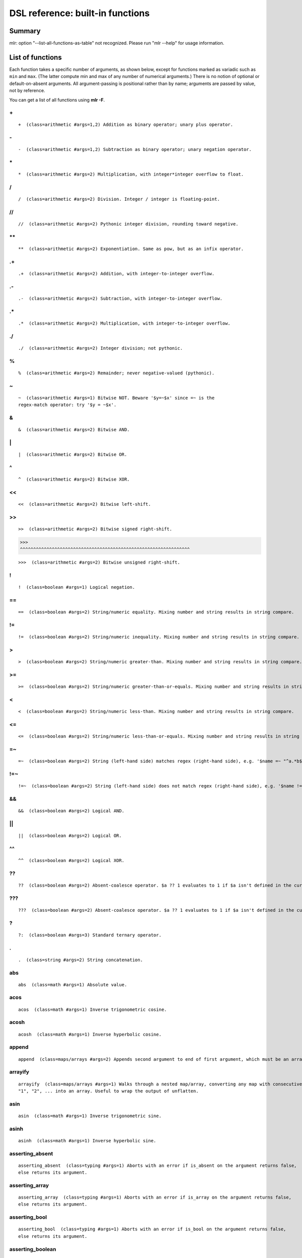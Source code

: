 ..
    PLEASE DO NOT EDIT DIRECTLY. EDIT THE .rst.in FILE PLEASE.

DSL reference: built-in functions
=====================================

Summary
----------------------------------------------------------------

mlr: option "--list-all-functions-as-table" not recognized.
Please run "mlr --help" for usage information.

List of functions
----------------------------------------------------------------

Each function takes a specific number of arguments, as shown below, except for functions marked as variadic such as ``min`` and ``max``. (The latter compute min and max of any number of numerical arguments.) There is no notion of optional or default-on-absent arguments. All argument-passing is positional rather than by name; arguments are passed by value, not by reference.

You can get a list of all functions using **mlr -F**.


.. _reference-dsl-plus:

\+
^^^^^^^^^^^^^^^^^^^^^^^^^^^^^^^^^^^^^^^^^^^^^^^^^^^^^^^^^^^^^^^^

::

    +  (class=arithmetic #args=1,2) Addition as binary operator; unary plus operator.



.. _reference-dsl-minus:

\-
^^^^^^^^^^^^^^^^^^^^^^^^^^^^^^^^^^^^^^^^^^^^^^^^^^^^^^^^^^^^^^^^

::

    -  (class=arithmetic #args=1,2) Subtraction as binary operator; unary negation operator.



.. _reference-dsl-times:

\*
^^^^^^^^^^^^^^^^^^^^^^^^^^^^^^^^^^^^^^^^^^^^^^^^^^^^^^^^^^^^^^^^

::

    *  (class=arithmetic #args=2) Multiplication, with integer*integer overflow to float.



.. _reference-dsl-/:

/
^^^^^^^^^^^^^^^^^^^^^^^^^^^^^^^^^^^^^^^^^^^^^^^^^^^^^^^^^^^^^^^^

::

    /  (class=arithmetic #args=2) Division. Integer / integer is floating-point.



.. _reference-dsl-//:

//
^^^^^^^^^^^^^^^^^^^^^^^^^^^^^^^^^^^^^^^^^^^^^^^^^^^^^^^^^^^^^^^^

::

    //  (class=arithmetic #args=2) Pythonic integer division, rounding toward negative.



.. _reference-dsl-exponentiation:

\**
^^^^^^^^^^^^^^^^^^^^^^^^^^^^^^^^^^^^^^^^^^^^^^^^^^^^^^^^^^^^^^^^

::

    **  (class=arithmetic #args=2) Exponentiation. Same as pow, but as an infix operator.



.. _reference-dsl-.+:

.+
^^^^^^^^^^^^^^^^^^^^^^^^^^^^^^^^^^^^^^^^^^^^^^^^^^^^^^^^^^^^^^^^

::

    .+  (class=arithmetic #args=2) Addition, with integer-to-integer overflow.



.. _reference-dsl-.-:

.-
^^^^^^^^^^^^^^^^^^^^^^^^^^^^^^^^^^^^^^^^^^^^^^^^^^^^^^^^^^^^^^^^

::

    .-  (class=arithmetic #args=2) Subtraction, with integer-to-integer overflow.



.. _reference-dsl-.*:

.*
^^^^^^^^^^^^^^^^^^^^^^^^^^^^^^^^^^^^^^^^^^^^^^^^^^^^^^^^^^^^^^^^

::

    .*  (class=arithmetic #args=2) Multiplication, with integer-to-integer overflow.



.. _reference-dsl-./:

./
^^^^^^^^^^^^^^^^^^^^^^^^^^^^^^^^^^^^^^^^^^^^^^^^^^^^^^^^^^^^^^^^

::

    ./  (class=arithmetic #args=2) Integer division; not pythonic.



.. _reference-dsl-%:

%
^^^^^^^^^^^^^^^^^^^^^^^^^^^^^^^^^^^^^^^^^^^^^^^^^^^^^^^^^^^^^^^^

::

    %  (class=arithmetic #args=2) Remainder; never negative-valued (pythonic).



.. _reference-dsl-~:

~
^^^^^^^^^^^^^^^^^^^^^^^^^^^^^^^^^^^^^^^^^^^^^^^^^^^^^^^^^^^^^^^^

::

    ~  (class=arithmetic #args=1) Bitwise NOT. Beware '$y=~$x' since =~ is the
    regex-match operator: try '$y = ~$x'.



.. _reference-dsl-&:

&
^^^^^^^^^^^^^^^^^^^^^^^^^^^^^^^^^^^^^^^^^^^^^^^^^^^^^^^^^^^^^^^^

::

    &  (class=arithmetic #args=2) Bitwise AND.



.. _reference-dsl-bitwise-or:

\|
^^^^^^^^^^^^^^^^^^^^^^^^^^^^^^^^^^^^^^^^^^^^^^^^^^^^^^^^^^^^^^^^

::

    |  (class=arithmetic #args=2) Bitwise OR.



.. _reference-dsl-^:

^
^^^^^^^^^^^^^^^^^^^^^^^^^^^^^^^^^^^^^^^^^^^^^^^^^^^^^^^^^^^^^^^^

::

    ^  (class=arithmetic #args=2) Bitwise XOR.



.. _reference-dsl-<<:

<<
^^^^^^^^^^^^^^^^^^^^^^^^^^^^^^^^^^^^^^^^^^^^^^^^^^^^^^^^^^^^^^^^

::

    <<  (class=arithmetic #args=2) Bitwise left-shift.



.. _reference-dsl->>:

>>
^^^^^^^^^^^^^^^^^^^^^^^^^^^^^^^^^^^^^^^^^^^^^^^^^^^^^^^^^^^^^^^^

::

    >>  (class=arithmetic #args=2) Bitwise signed right-shift.



.. _reference-dsl->>>:

>>>
^^^^^^^^^^^^^^^^^^^^^^^^^^^^^^^^^^^^^^^^^^^^^^^^^^^^^^^^^^^^^^^^

::

    >>>  (class=arithmetic #args=2) Bitwise unsigned right-shift.



.. _reference-dsl-!:

!
^^^^^^^^^^^^^^^^^^^^^^^^^^^^^^^^^^^^^^^^^^^^^^^^^^^^^^^^^^^^^^^^

::

    !  (class=boolean #args=1) Logical negation.



.. _reference-dsl-==:

==
^^^^^^^^^^^^^^^^^^^^^^^^^^^^^^^^^^^^^^^^^^^^^^^^^^^^^^^^^^^^^^^^

::

    ==  (class=boolean #args=2) String/numeric equality. Mixing number and string results in string compare.



.. _reference-dsl-!=:

!=
^^^^^^^^^^^^^^^^^^^^^^^^^^^^^^^^^^^^^^^^^^^^^^^^^^^^^^^^^^^^^^^^

::

    !=  (class=boolean #args=2) String/numeric inequality. Mixing number and string results in string compare.



.. _reference-dsl->:

>
^^^^^^^^^^^^^^^^^^^^^^^^^^^^^^^^^^^^^^^^^^^^^^^^^^^^^^^^^^^^^^^^

::

    >  (class=boolean #args=2) String/numeric greater-than. Mixing number and string results in string compare.



.. _reference-dsl->=:

>=
^^^^^^^^^^^^^^^^^^^^^^^^^^^^^^^^^^^^^^^^^^^^^^^^^^^^^^^^^^^^^^^^

::

    >=  (class=boolean #args=2) String/numeric greater-than-or-equals. Mixing number and string results in string compare.



.. _reference-dsl-<:

<
^^^^^^^^^^^^^^^^^^^^^^^^^^^^^^^^^^^^^^^^^^^^^^^^^^^^^^^^^^^^^^^^

::

    <  (class=boolean #args=2) String/numeric less-than. Mixing number and string results in string compare.



.. _reference-dsl-<=:

<=
^^^^^^^^^^^^^^^^^^^^^^^^^^^^^^^^^^^^^^^^^^^^^^^^^^^^^^^^^^^^^^^^

::

    <=  (class=boolean #args=2) String/numeric less-than-or-equals. Mixing number and string results in string compare.



.. _reference-dsl-=~:

=~
^^^^^^^^^^^^^^^^^^^^^^^^^^^^^^^^^^^^^^^^^^^^^^^^^^^^^^^^^^^^^^^^

::

    =~  (class=boolean #args=2) String (left-hand side) matches regex (right-hand side), e.g. '$name =~ "^a.*b$"'.



.. _reference-dsl-!=~:

!=~
^^^^^^^^^^^^^^^^^^^^^^^^^^^^^^^^^^^^^^^^^^^^^^^^^^^^^^^^^^^^^^^^

::

    !=~  (class=boolean #args=2) String (left-hand side) does not match regex (right-hand side), e.g. '$name !=~ "^a.*b$"'.



.. _reference-dsl-&&:

&&
^^^^^^^^^^^^^^^^^^^^^^^^^^^^^^^^^^^^^^^^^^^^^^^^^^^^^^^^^^^^^^^^

::

    &&  (class=boolean #args=2) Logical AND.



.. _reference-dsl-||:

||
^^^^^^^^^^^^^^^^^^^^^^^^^^^^^^^^^^^^^^^^^^^^^^^^^^^^^^^^^^^^^^^^

::

    ||  (class=boolean #args=2) Logical OR.



.. _reference-dsl-^^:

^^
^^^^^^^^^^^^^^^^^^^^^^^^^^^^^^^^^^^^^^^^^^^^^^^^^^^^^^^^^^^^^^^^

::

    ^^  (class=boolean #args=2) Logical XOR.



.. _reference-dsl-??:

??
^^^^^^^^^^^^^^^^^^^^^^^^^^^^^^^^^^^^^^^^^^^^^^^^^^^^^^^^^^^^^^^^

::

    ??  (class=boolean #args=2) Absent-coalesce operator. $a ?? 1 evaluates to 1 if $a isn't defined in the current record.



.. _reference-dsl-???:

???
^^^^^^^^^^^^^^^^^^^^^^^^^^^^^^^^^^^^^^^^^^^^^^^^^^^^^^^^^^^^^^^^

::

    ???  (class=boolean #args=2) Absent-coalesce operator. $a ?? 1 evaluates to 1 if $a isn't defined in the current record, or has empty value.



.. _reference-dsl-question-mark-colon:

\?
^^^^^^^^^^^^^^^^^^^^^^^^^^^^^^^^^^^^^^^^^^^^^^^^^^^^^^^^^^^^^^^^

::

    ?:  (class=boolean #args=3) Standard ternary operator.



.. _reference-dsl-.:

.
^^^^^^^^^^^^^^^^^^^^^^^^^^^^^^^^^^^^^^^^^^^^^^^^^^^^^^^^^^^^^^^^

::

    .  (class=string #args=2) String concatenation.



.. _reference-dsl-abs:

abs
^^^^^^^^^^^^^^^^^^^^^^^^^^^^^^^^^^^^^^^^^^^^^^^^^^^^^^^^^^^^^^^^

::

    abs  (class=math #args=1) Absolute value.



.. _reference-dsl-acos:

acos
^^^^^^^^^^^^^^^^^^^^^^^^^^^^^^^^^^^^^^^^^^^^^^^^^^^^^^^^^^^^^^^^

::

    acos  (class=math #args=1) Inverse trigonometric cosine.



.. _reference-dsl-acosh:

acosh
^^^^^^^^^^^^^^^^^^^^^^^^^^^^^^^^^^^^^^^^^^^^^^^^^^^^^^^^^^^^^^^^

::

    acosh  (class=math #args=1) Inverse hyperbolic cosine.



.. _reference-dsl-append:

append
^^^^^^^^^^^^^^^^^^^^^^^^^^^^^^^^^^^^^^^^^^^^^^^^^^^^^^^^^^^^^^^^

::

    append  (class=maps/arrays #args=2) Appends second argument to end of first argument, which must be an array.



.. _reference-dsl-arrayify:

arrayify
^^^^^^^^^^^^^^^^^^^^^^^^^^^^^^^^^^^^^^^^^^^^^^^^^^^^^^^^^^^^^^^^

::

    arrayify  (class=maps/arrays #args=1) Walks through a nested map/array, converting any map with consecutive keys
    "1", "2", ... into an array. Useful to wrap the output of unflatten.



.. _reference-dsl-asin:

asin
^^^^^^^^^^^^^^^^^^^^^^^^^^^^^^^^^^^^^^^^^^^^^^^^^^^^^^^^^^^^^^^^

::

    asin  (class=math #args=1) Inverse trigonometric sine.



.. _reference-dsl-asinh:

asinh
^^^^^^^^^^^^^^^^^^^^^^^^^^^^^^^^^^^^^^^^^^^^^^^^^^^^^^^^^^^^^^^^

::

    asinh  (class=math #args=1) Inverse hyperbolic sine.



.. _reference-dsl-asserting_absent:

asserting_absent
^^^^^^^^^^^^^^^^^^^^^^^^^^^^^^^^^^^^^^^^^^^^^^^^^^^^^^^^^^^^^^^^

::

    asserting_absent  (class=typing #args=1) Aborts with an error if is_absent on the argument returns false,
    else returns its argument.



.. _reference-dsl-asserting_array:

asserting_array
^^^^^^^^^^^^^^^^^^^^^^^^^^^^^^^^^^^^^^^^^^^^^^^^^^^^^^^^^^^^^^^^

::

    asserting_array  (class=typing #args=1) Aborts with an error if is_array on the argument returns false,
    else returns its argument.



.. _reference-dsl-asserting_bool:

asserting_bool
^^^^^^^^^^^^^^^^^^^^^^^^^^^^^^^^^^^^^^^^^^^^^^^^^^^^^^^^^^^^^^^^

::

    asserting_bool  (class=typing #args=1) Aborts with an error if is_bool on the argument returns false,
    else returns its argument.



.. _reference-dsl-asserting_boolean:

asserting_boolean
^^^^^^^^^^^^^^^^^^^^^^^^^^^^^^^^^^^^^^^^^^^^^^^^^^^^^^^^^^^^^^^^

::

    asserting_boolean  (class=typing #args=1) Aborts with an error if is_boolean on the argument returns false,
    else returns its argument.



.. _reference-dsl-asserting_empty:

asserting_empty
^^^^^^^^^^^^^^^^^^^^^^^^^^^^^^^^^^^^^^^^^^^^^^^^^^^^^^^^^^^^^^^^

::

    asserting_empty  (class=typing #args=1) Aborts with an error if is_empty on the argument returns false,
    else returns its argument.



.. _reference-dsl-asserting_empty_map:

asserting_empty_map
^^^^^^^^^^^^^^^^^^^^^^^^^^^^^^^^^^^^^^^^^^^^^^^^^^^^^^^^^^^^^^^^

::

    asserting_empty_map  (class=typing #args=1) Aborts with an error if is_empty_map on the argument returns false,
    else returns its argument.



.. _reference-dsl-asserting_error:

asserting_error
^^^^^^^^^^^^^^^^^^^^^^^^^^^^^^^^^^^^^^^^^^^^^^^^^^^^^^^^^^^^^^^^

::

    asserting_error  (class=typing #args=1) Aborts with an error if is_error on the argument returns false,
    else returns its argument.



.. _reference-dsl-asserting_float:

asserting_float
^^^^^^^^^^^^^^^^^^^^^^^^^^^^^^^^^^^^^^^^^^^^^^^^^^^^^^^^^^^^^^^^

::

    asserting_float  (class=typing #args=1) Aborts with an error if is_float on the argument returns false,
    else returns its argument.



.. _reference-dsl-asserting_int:

asserting_int
^^^^^^^^^^^^^^^^^^^^^^^^^^^^^^^^^^^^^^^^^^^^^^^^^^^^^^^^^^^^^^^^

::

    asserting_int  (class=typing #args=1) Aborts with an error if is_int on the argument returns false,
    else returns its argument.



.. _reference-dsl-asserting_map:

asserting_map
^^^^^^^^^^^^^^^^^^^^^^^^^^^^^^^^^^^^^^^^^^^^^^^^^^^^^^^^^^^^^^^^

::

    asserting_map  (class=typing #args=1) Aborts with an error if is_map on the argument returns false,
    else returns its argument.



.. _reference-dsl-asserting_nonempty_map:

asserting_nonempty_map
^^^^^^^^^^^^^^^^^^^^^^^^^^^^^^^^^^^^^^^^^^^^^^^^^^^^^^^^^^^^^^^^

::

    asserting_nonempty_map  (class=typing #args=1) Aborts with an error if is_nonempty_map on the argument returns false,
    else returns its argument.



.. _reference-dsl-asserting_not_array:

asserting_not_array
^^^^^^^^^^^^^^^^^^^^^^^^^^^^^^^^^^^^^^^^^^^^^^^^^^^^^^^^^^^^^^^^

::

    asserting_not_array  (class=typing #args=1) Aborts with an error if is_not_array on the argument returns false,
    else returns its argument.



.. _reference-dsl-asserting_not_empty:

asserting_not_empty
^^^^^^^^^^^^^^^^^^^^^^^^^^^^^^^^^^^^^^^^^^^^^^^^^^^^^^^^^^^^^^^^

::

    asserting_not_empty  (class=typing #args=1) Aborts with an error if is_not_empty on the argument returns false,
    else returns its argument.



.. _reference-dsl-asserting_not_map:

asserting_not_map
^^^^^^^^^^^^^^^^^^^^^^^^^^^^^^^^^^^^^^^^^^^^^^^^^^^^^^^^^^^^^^^^

::

    asserting_not_map  (class=typing #args=1) Aborts with an error if is_not_map on the argument returns false,
    else returns its argument.



.. _reference-dsl-asserting_not_null:

asserting_not_null
^^^^^^^^^^^^^^^^^^^^^^^^^^^^^^^^^^^^^^^^^^^^^^^^^^^^^^^^^^^^^^^^

::

    asserting_not_null  (class=typing #args=1) Aborts with an error if is_not_null on the argument returns false,
    else returns its argument.



.. _reference-dsl-asserting_null:

asserting_null
^^^^^^^^^^^^^^^^^^^^^^^^^^^^^^^^^^^^^^^^^^^^^^^^^^^^^^^^^^^^^^^^

::

    asserting_null  (class=typing #args=1) Aborts with an error if is_null on the argument returns false,
    else returns its argument.



.. _reference-dsl-asserting_numeric:

asserting_numeric
^^^^^^^^^^^^^^^^^^^^^^^^^^^^^^^^^^^^^^^^^^^^^^^^^^^^^^^^^^^^^^^^

::

    asserting_numeric  (class=typing #args=1) Aborts with an error if is_numeric on the argument returns false,
    else returns its argument.



.. _reference-dsl-asserting_present:

asserting_present
^^^^^^^^^^^^^^^^^^^^^^^^^^^^^^^^^^^^^^^^^^^^^^^^^^^^^^^^^^^^^^^^

::

    asserting_present  (class=typing #args=1) Aborts with an error if is_present on the argument returns false,
    else returns its argument.



.. _reference-dsl-asserting_string:

asserting_string
^^^^^^^^^^^^^^^^^^^^^^^^^^^^^^^^^^^^^^^^^^^^^^^^^^^^^^^^^^^^^^^^

::

    asserting_string  (class=typing #args=1) Aborts with an error if is_string on the argument returns false,
    else returns its argument.



.. _reference-dsl-atan:

atan
^^^^^^^^^^^^^^^^^^^^^^^^^^^^^^^^^^^^^^^^^^^^^^^^^^^^^^^^^^^^^^^^

::

    atan  (class=math #args=1) One-argument arctangent.



.. _reference-dsl-atan2:

atan2
^^^^^^^^^^^^^^^^^^^^^^^^^^^^^^^^^^^^^^^^^^^^^^^^^^^^^^^^^^^^^^^^

::

    atan2  (class=math #args=2) Two-argument arctangent.



.. _reference-dsl-atanh:

atanh
^^^^^^^^^^^^^^^^^^^^^^^^^^^^^^^^^^^^^^^^^^^^^^^^^^^^^^^^^^^^^^^^

::

    atanh  (class=math #args=1) Inverse hyperbolic tangent.



.. _reference-dsl-bitcount:

bitcount
^^^^^^^^^^^^^^^^^^^^^^^^^^^^^^^^^^^^^^^^^^^^^^^^^^^^^^^^^^^^^^^^

::

    bitcount  (class=arithmetic #args=1) Count of 1-bits.



.. _reference-dsl-boolean:

boolean
^^^^^^^^^^^^^^^^^^^^^^^^^^^^^^^^^^^^^^^^^^^^^^^^^^^^^^^^^^^^^^^^

::

    boolean  (class=conversion #args=1) Convert int/float/bool/string to boolean.



.. _reference-dsl-capitalize:

capitalize
^^^^^^^^^^^^^^^^^^^^^^^^^^^^^^^^^^^^^^^^^^^^^^^^^^^^^^^^^^^^^^^^

::

    capitalize  (class=string #args=1) Convert string's first character to uppercase.



.. _reference-dsl-cbrt:

cbrt
^^^^^^^^^^^^^^^^^^^^^^^^^^^^^^^^^^^^^^^^^^^^^^^^^^^^^^^^^^^^^^^^

::

    cbrt  (class=math #args=1) Cube root.



.. _reference-dsl-ceil:

ceil
^^^^^^^^^^^^^^^^^^^^^^^^^^^^^^^^^^^^^^^^^^^^^^^^^^^^^^^^^^^^^^^^

::

    ceil  (class=math #args=1) Ceiling: nearest integer at or above.



.. _reference-dsl-clean_whitespace:

clean_whitespace
^^^^^^^^^^^^^^^^^^^^^^^^^^^^^^^^^^^^^^^^^^^^^^^^^^^^^^^^^^^^^^^^

::

    clean_whitespace  (class=string #args=1) Same as collapse_whitespace and strip.



.. _reference-dsl-collapse_whitespace:

collapse_whitespace
^^^^^^^^^^^^^^^^^^^^^^^^^^^^^^^^^^^^^^^^^^^^^^^^^^^^^^^^^^^^^^^^

::

    collapse_whitespace  (class=string #args=1) Strip repeated whitespace from string.



.. _reference-dsl-cos:

cos
^^^^^^^^^^^^^^^^^^^^^^^^^^^^^^^^^^^^^^^^^^^^^^^^^^^^^^^^^^^^^^^^

::

    cos  (class=math #args=1) Trigonometric cosine.



.. _reference-dsl-cosh:

cosh
^^^^^^^^^^^^^^^^^^^^^^^^^^^^^^^^^^^^^^^^^^^^^^^^^^^^^^^^^^^^^^^^

::

    cosh  (class=math #args=1) Hyperbolic cosine.



.. _reference-dsl-depth:

depth
^^^^^^^^^^^^^^^^^^^^^^^^^^^^^^^^^^^^^^^^^^^^^^^^^^^^^^^^^^^^^^^^

::

    depth  (class=maps/arrays #args=1) Prints maximum depth of map/array. Scalars have depth 0.



.. _reference-dsl-dhms2fsec:

dhms2fsec
^^^^^^^^^^^^^^^^^^^^^^^^^^^^^^^^^^^^^^^^^^^^^^^^^^^^^^^^^^^^^^^^

::

    dhms2fsec  (class=time #args=1) Recovers floating-point seconds as in dhms2fsec("5d18h53m20.250000s") = 500000.250000
    



.. _reference-dsl-dhms2sec:

dhms2sec
^^^^^^^^^^^^^^^^^^^^^^^^^^^^^^^^^^^^^^^^^^^^^^^^^^^^^^^^^^^^^^^^

::

    dhms2sec  (class=time #args=1) Recovers integer seconds as in dhms2sec("5d18h53m20s") = 500000
    



.. _reference-dsl-erf:

erf
^^^^^^^^^^^^^^^^^^^^^^^^^^^^^^^^^^^^^^^^^^^^^^^^^^^^^^^^^^^^^^^^

::

    erf  (class=math #args=1) Error function.



.. _reference-dsl-erfc:

erfc
^^^^^^^^^^^^^^^^^^^^^^^^^^^^^^^^^^^^^^^^^^^^^^^^^^^^^^^^^^^^^^^^

::

    erfc  (class=math #args=1) Complementary error function.



.. _reference-dsl-exp:

exp
^^^^^^^^^^^^^^^^^^^^^^^^^^^^^^^^^^^^^^^^^^^^^^^^^^^^^^^^^^^^^^^^

::

    exp  (class=math #args=1) Exponential function e**x.



.. _reference-dsl-expm1:

expm1
^^^^^^^^^^^^^^^^^^^^^^^^^^^^^^^^^^^^^^^^^^^^^^^^^^^^^^^^^^^^^^^^

::

    expm1  (class=math #args=1) e**x - 1.



.. _reference-dsl-flatten:

flatten
^^^^^^^^^^^^^^^^^^^^^^^^^^^^^^^^^^^^^^^^^^^^^^^^^^^^^^^^^^^^^^^^

::

    flatten  (class=maps/arrays #args=3) Flattens multi-level maps to single-level ones. Examples:
    flatten("a", ".", {"b": { "c": 4 }}) is {"a.b.c" : 4}.
    flatten("", ".", {"a": { "b": 3 }}) is {"a.b" : 3}.
    Two-argument version: flatten($*, ".") is the same as flatten("", ".", $*).
    Useful for nested JSON-like structures for non-JSON file formats like CSV.



.. _reference-dsl-float:

float
^^^^^^^^^^^^^^^^^^^^^^^^^^^^^^^^^^^^^^^^^^^^^^^^^^^^^^^^^^^^^^^^

::

    float  (class=conversion #args=1) Convert int/float/bool/string to float.



.. _reference-dsl-floor:

floor
^^^^^^^^^^^^^^^^^^^^^^^^^^^^^^^^^^^^^^^^^^^^^^^^^^^^^^^^^^^^^^^^

::

    floor  (class=math #args=1) Floor: nearest integer at or below.



.. _reference-dsl-fmtnum:

fmtnum
^^^^^^^^^^^^^^^^^^^^^^^^^^^^^^^^^^^^^^^^^^^^^^^^^^^^^^^^^^^^^^^^

::

    fmtnum  (class=conversion #args=2) Convert int/float/bool to string using
    printf-style format string, e.g. '$s = fmtnum($n, "%06lld")'.



.. _reference-dsl-fsec2dhms:

fsec2dhms
^^^^^^^^^^^^^^^^^^^^^^^^^^^^^^^^^^^^^^^^^^^^^^^^^^^^^^^^^^^^^^^^

::

    fsec2dhms  (class=time #args=1) Formats floating-point seconds as in fsec2dhms(500000.25) = "5d18h53m20.250000s"
    



.. _reference-dsl-fsec2hms:

fsec2hms
^^^^^^^^^^^^^^^^^^^^^^^^^^^^^^^^^^^^^^^^^^^^^^^^^^^^^^^^^^^^^^^^

::

    fsec2hms  (class=time #args=1) Formats floating-point seconds as in fsec2hms(5000.25) = "01:23:20.250000"
    



.. _reference-dsl-get_keys:

get_keys
^^^^^^^^^^^^^^^^^^^^^^^^^^^^^^^^^^^^^^^^^^^^^^^^^^^^^^^^^^^^^^^^

::

    get_keys  (class=maps/arrays #args=1) Returns array of keys of map or array



.. _reference-dsl-get_values:

get_values
^^^^^^^^^^^^^^^^^^^^^^^^^^^^^^^^^^^^^^^^^^^^^^^^^^^^^^^^^^^^^^^^

::

    get_values  (class=maps/arrays #args=1) Returns array of keys of map or array -- in the latter case, returns a copy of the array



.. _reference-dsl-gmt2sec:

gmt2sec
^^^^^^^^^^^^^^^^^^^^^^^^^^^^^^^^^^^^^^^^^^^^^^^^^^^^^^^^^^^^^^^^

::

    gmt2sec  (class=time #args=1) Parses GMT timestamp as integer seconds since the epoch.



.. _reference-dsl-gsub:

gsub
^^^^^^^^^^^^^^^^^^^^^^^^^^^^^^^^^^^^^^^^^^^^^^^^^^^^^^^^^^^^^^^^

::

    gsub  (class=string #args=3) Example: '$name=gsub($name, "old", "new")' (replace all).



.. _reference-dsl-haskey:

haskey
^^^^^^^^^^^^^^^^^^^^^^^^^^^^^^^^^^^^^^^^^^^^^^^^^^^^^^^^^^^^^^^^

::

    haskey  (class=maps/arrays #args=2) True/false if map has/hasn't key, e.g. 'haskey($*, "a")' or
    'haskey(mymap, mykey)', or true/false if array index is in bounds / out of bounds.
    Error if 1st argument is not a map or array. Note -n..-1 alias to 1..n in Miller arrays.



.. _reference-dsl-hexfmt:

hexfmt
^^^^^^^^^^^^^^^^^^^^^^^^^^^^^^^^^^^^^^^^^^^^^^^^^^^^^^^^^^^^^^^^

::

    hexfmt  (class=conversion #args=1) Convert int to hex string, e.g. 255 to "0xff".



.. _reference-dsl-hms2fsec:

hms2fsec
^^^^^^^^^^^^^^^^^^^^^^^^^^^^^^^^^^^^^^^^^^^^^^^^^^^^^^^^^^^^^^^^

::

    hms2fsec  (class=time #args=1) Recovers floating-point seconds as in hms2fsec("01:23:20.250000") = 5000.250000
    



.. _reference-dsl-hms2sec:

hms2sec
^^^^^^^^^^^^^^^^^^^^^^^^^^^^^^^^^^^^^^^^^^^^^^^^^^^^^^^^^^^^^^^^

::

    hms2sec  (class=time #args=1) Recovers integer seconds as in hms2sec("01:23:20") = 5000
    



.. _reference-dsl-hostname:

hostname
^^^^^^^^^^^^^^^^^^^^^^^^^^^^^^^^^^^^^^^^^^^^^^^^^^^^^^^^^^^^^^^^

::

    hostname  (class=system #args=0) Returns the hostname as a string.



.. _reference-dsl-int:

int
^^^^^^^^^^^^^^^^^^^^^^^^^^^^^^^^^^^^^^^^^^^^^^^^^^^^^^^^^^^^^^^^

::

    int  (class=conversion #args=1) Convert int/float/bool/string to int.



.. _reference-dsl-invqnorm:

invqnorm
^^^^^^^^^^^^^^^^^^^^^^^^^^^^^^^^^^^^^^^^^^^^^^^^^^^^^^^^^^^^^^^^

::

    invqnorm  (class=math #args=1) Inverse of normal cumulative distribution function.
    Note that invqorm(urand()) is normally distributed.



.. _reference-dsl-is_absent:

is_absent
^^^^^^^^^^^^^^^^^^^^^^^^^^^^^^^^^^^^^^^^^^^^^^^^^^^^^^^^^^^^^^^^

::

    is_absent  (class=typing #args=1) False if field is present in input, true otherwise



.. _reference-dsl-is_array:

is_array
^^^^^^^^^^^^^^^^^^^^^^^^^^^^^^^^^^^^^^^^^^^^^^^^^^^^^^^^^^^^^^^^

::

    is_array  (class=typing #args=1) True if argument is an array.



.. _reference-dsl-is_bool:

is_bool
^^^^^^^^^^^^^^^^^^^^^^^^^^^^^^^^^^^^^^^^^^^^^^^^^^^^^^^^^^^^^^^^

::

    is_bool  (class=typing #args=1) True if field is present with boolean value. Synonymous with is_boolean.



.. _reference-dsl-is_boolean:

is_boolean
^^^^^^^^^^^^^^^^^^^^^^^^^^^^^^^^^^^^^^^^^^^^^^^^^^^^^^^^^^^^^^^^

::

    is_boolean  (class=typing #args=1) True if field is present with boolean value. Synonymous with is_bool.



.. _reference-dsl-is_empty:

is_empty
^^^^^^^^^^^^^^^^^^^^^^^^^^^^^^^^^^^^^^^^^^^^^^^^^^^^^^^^^^^^^^^^

::

    is_empty  (class=typing #args=1) True if field is present in input with empty string value, false otherwise.



.. _reference-dsl-is_empty_map:

is_empty_map
^^^^^^^^^^^^^^^^^^^^^^^^^^^^^^^^^^^^^^^^^^^^^^^^^^^^^^^^^^^^^^^^

::

    is_empty_map  (class=typing #args=1) True if argument is a map which is empty.



.. _reference-dsl-is_error:

is_error
^^^^^^^^^^^^^^^^^^^^^^^^^^^^^^^^^^^^^^^^^^^^^^^^^^^^^^^^^^^^^^^^

::

    is_error  (class=typing #args=1) True if if argument is an error, such as taking string length of an integer.



.. _reference-dsl-is_float:

is_float
^^^^^^^^^^^^^^^^^^^^^^^^^^^^^^^^^^^^^^^^^^^^^^^^^^^^^^^^^^^^^^^^

::

    is_float  (class=typing #args=1) True if field is present with value inferred to be float



.. _reference-dsl-is_int:

is_int
^^^^^^^^^^^^^^^^^^^^^^^^^^^^^^^^^^^^^^^^^^^^^^^^^^^^^^^^^^^^^^^^

::

    is_int  (class=typing #args=1) True if field is present with value inferred to be int



.. _reference-dsl-is_map:

is_map
^^^^^^^^^^^^^^^^^^^^^^^^^^^^^^^^^^^^^^^^^^^^^^^^^^^^^^^^^^^^^^^^

::

    is_map  (class=typing #args=1) True if argument is a map.



.. _reference-dsl-is_nonempty_map:

is_nonempty_map
^^^^^^^^^^^^^^^^^^^^^^^^^^^^^^^^^^^^^^^^^^^^^^^^^^^^^^^^^^^^^^^^

::

    is_nonempty_map  (class=typing #args=1) True if argument is a map which is non-empty.



.. _reference-dsl-is_not_array:

is_not_array
^^^^^^^^^^^^^^^^^^^^^^^^^^^^^^^^^^^^^^^^^^^^^^^^^^^^^^^^^^^^^^^^

::

    is_not_array  (class=typing #args=1) True if argument is not an array.



.. _reference-dsl-is_not_empty:

is_not_empty
^^^^^^^^^^^^^^^^^^^^^^^^^^^^^^^^^^^^^^^^^^^^^^^^^^^^^^^^^^^^^^^^

::

    is_not_empty  (class=typing #args=1) False if field is present in input with empty value, true otherwise



.. _reference-dsl-is_not_map:

is_not_map
^^^^^^^^^^^^^^^^^^^^^^^^^^^^^^^^^^^^^^^^^^^^^^^^^^^^^^^^^^^^^^^^

::

    is_not_map  (class=typing #args=1) True if argument is not a map.



.. _reference-dsl-is_not_null:

is_not_null
^^^^^^^^^^^^^^^^^^^^^^^^^^^^^^^^^^^^^^^^^^^^^^^^^^^^^^^^^^^^^^^^

::

    is_not_null  (class=typing #args=1) False if argument is null (empty or absent), true otherwise.



.. _reference-dsl-is_null:

is_null
^^^^^^^^^^^^^^^^^^^^^^^^^^^^^^^^^^^^^^^^^^^^^^^^^^^^^^^^^^^^^^^^

::

    is_null  (class=typing #args=1) True if argument is null (empty or absent), false otherwise.



.. _reference-dsl-is_numeric:

is_numeric
^^^^^^^^^^^^^^^^^^^^^^^^^^^^^^^^^^^^^^^^^^^^^^^^^^^^^^^^^^^^^^^^

::

    is_numeric  (class=typing #args=1) True if field is present with value inferred to be int or float



.. _reference-dsl-is_present:

is_present
^^^^^^^^^^^^^^^^^^^^^^^^^^^^^^^^^^^^^^^^^^^^^^^^^^^^^^^^^^^^^^^^

::

    is_present  (class=typing #args=1) True if field is present in input, false otherwise.



.. _reference-dsl-is_string:

is_string
^^^^^^^^^^^^^^^^^^^^^^^^^^^^^^^^^^^^^^^^^^^^^^^^^^^^^^^^^^^^^^^^

::

    is_string  (class=typing #args=1) True if field is present with string (including empty-string) value



.. _reference-dsl-joink:

joink
^^^^^^^^^^^^^^^^^^^^^^^^^^^^^^^^^^^^^^^^^^^^^^^^^^^^^^^^^^^^^^^^

::

    joink  (class=conversion #args=2) Makes string from map/array keys. Examples:
    joink({"a":3,"b":4,"c":5}, ",") = "a,b,c"
    joink([1,2,3], ",") = "1,2,3".



.. _reference-dsl-joinkv:

joinkv
^^^^^^^^^^^^^^^^^^^^^^^^^^^^^^^^^^^^^^^^^^^^^^^^^^^^^^^^^^^^^^^^

::

    joinkv  (class=conversion #args=3) Makes string from map/array key-value pairs. Examples:
    joinkv([3,4,5], "=", ",") = "1=3,2=4,3=5"
    joinkv({"a":3,"b":4,"c":5}, "=", ",") = "a=3,b=4,c=5"



.. _reference-dsl-joinv:

joinv
^^^^^^^^^^^^^^^^^^^^^^^^^^^^^^^^^^^^^^^^^^^^^^^^^^^^^^^^^^^^^^^^

::

    joinv  (class=conversion #args=2) Makes string from map/array values.
    joinv([3,4,5], ",") = "3,4,5"
    joinv({"a":3,"b":4,"c":5}, ",") = "3,4,5"



.. _reference-dsl-json_parse:

json_parse
^^^^^^^^^^^^^^^^^^^^^^^^^^^^^^^^^^^^^^^^^^^^^^^^^^^^^^^^^^^^^^^^

::

    json_parse  (class=maps/arrays #args=1) Converts value from JSON-formatted string.



.. _reference-dsl-json_stringify:

json_stringify
^^^^^^^^^^^^^^^^^^^^^^^^^^^^^^^^^^^^^^^^^^^^^^^^^^^^^^^^^^^^^^^^

::

    json_stringify  (class=maps/arrays #args=1,2) Converts value to JSON-formatted string. Default output is single-line.
    With optional second boolean argument set to true, produces multiline output.



.. _reference-dsl-leafcount:

leafcount
^^^^^^^^^^^^^^^^^^^^^^^^^^^^^^^^^^^^^^^^^^^^^^^^^^^^^^^^^^^^^^^^

::

    leafcount  (class=maps/arrays #args=1) Counts total number of terminal values in map/array. For single-level
    map/array, same as length.



.. _reference-dsl-length:

length
^^^^^^^^^^^^^^^^^^^^^^^^^^^^^^^^^^^^^^^^^^^^^^^^^^^^^^^^^^^^^^^^

::

    length  (class=maps/arrays #args=1) Counts number of top-level entries in array/map. Scalars have length 1.



.. _reference-dsl-log:

log
^^^^^^^^^^^^^^^^^^^^^^^^^^^^^^^^^^^^^^^^^^^^^^^^^^^^^^^^^^^^^^^^

::

    log  (class=math #args=1) Natural (base-e) logarithm.



.. _reference-dsl-log10:

log10
^^^^^^^^^^^^^^^^^^^^^^^^^^^^^^^^^^^^^^^^^^^^^^^^^^^^^^^^^^^^^^^^

::

    log10  (class=math #args=1) Base-10 logarithm.



.. _reference-dsl-log1p:

log1p
^^^^^^^^^^^^^^^^^^^^^^^^^^^^^^^^^^^^^^^^^^^^^^^^^^^^^^^^^^^^^^^^

::

    log1p  (class=math #args=1) log(1-x).



.. _reference-dsl-logifit:

logifit
^^^^^^^^^^^^^^^^^^^^^^^^^^^^^^^^^^^^^^^^^^^^^^^^^^^^^^^^^^^^^^^^

::

    logifit  (class=math #args=3)  Given m and b from logistic regression, compute fit:
    $yhat=logifit($x,$m,$b).



.. _reference-dsl-lstrip:

lstrip
^^^^^^^^^^^^^^^^^^^^^^^^^^^^^^^^^^^^^^^^^^^^^^^^^^^^^^^^^^^^^^^^

::

    lstrip  (class=string #args=1) Strip leading whitespace from string.



.. _reference-dsl-madd:

madd
^^^^^^^^^^^^^^^^^^^^^^^^^^^^^^^^^^^^^^^^^^^^^^^^^^^^^^^^^^^^^^^^

::

    madd  (class=arithmetic #args=3) a + b mod m (integers)



.. _reference-dsl-mapdiff:

mapdiff
^^^^^^^^^^^^^^^^^^^^^^^^^^^^^^^^^^^^^^^^^^^^^^^^^^^^^^^^^^^^^^^^

::

    mapdiff  (class=maps/arrays #args=variadic) With 0 args, returns empty map. With 1 arg, returns copy of arg.
    With 2 or more, returns copy of arg 1 with all keys from any of remaining
    argument maps removed.



.. _reference-dsl-mapexcept:

mapexcept
^^^^^^^^^^^^^^^^^^^^^^^^^^^^^^^^^^^^^^^^^^^^^^^^^^^^^^^^^^^^^^^^

::

    mapexcept  (class=maps/arrays #args=variadic) Returns a map with keys from remaining arguments, if any, unset.
    Remaining arguments can be strings or arrays of string.
    E.g. 'mapexcept({1:2,3:4,5:6}, 1, 5, 7)' is '{3:4}'
    and  'mapexcept({1:2,3:4,5:6}, [1, 5, 7])' is '{3:4}'.



.. _reference-dsl-mapselect:

mapselect
^^^^^^^^^^^^^^^^^^^^^^^^^^^^^^^^^^^^^^^^^^^^^^^^^^^^^^^^^^^^^^^^

::

    mapselect  (class=maps/arrays #args=variadic) Returns a map with only keys from remaining arguments set.
    Remaining arguments can be strings or arrays of string.
    E.g. 'mapselect({1:2,3:4,5:6}, 1, 5, 7)' is '{1:2,5:6}'
    and  'mapselect({1:2,3:4,5:6}, [1, 5, 7])' is '{1:2,5:6}'.



.. _reference-dsl-mapsum:

mapsum
^^^^^^^^^^^^^^^^^^^^^^^^^^^^^^^^^^^^^^^^^^^^^^^^^^^^^^^^^^^^^^^^

::

    mapsum  (class=maps/arrays #args=variadic) With 0 args, returns empty map. With >= 1 arg, returns a map with
    key-value pairs from all arguments. Rightmost collisions win, e.g.
    'mapsum({1:2,3:4},{1:5})' is '{1:5,3:4}'.



.. _reference-dsl-max:

max
^^^^^^^^^^^^^^^^^^^^^^^^^^^^^^^^^^^^^^^^^^^^^^^^^^^^^^^^^^^^^^^^

::

    max  (class=math #args=variadic) Max of n numbers; null loses.



.. _reference-dsl-md5:

md5
^^^^^^^^^^^^^^^^^^^^^^^^^^^^^^^^^^^^^^^^^^^^^^^^^^^^^^^^^^^^^^^^

::

    md5  (class=hashing #args=1) MD5 hash.



.. _reference-dsl-mexp:

mexp
^^^^^^^^^^^^^^^^^^^^^^^^^^^^^^^^^^^^^^^^^^^^^^^^^^^^^^^^^^^^^^^^

::

    mexp  (class=arithmetic #args=3) a ** b mod m (integers)



.. _reference-dsl-min:

min
^^^^^^^^^^^^^^^^^^^^^^^^^^^^^^^^^^^^^^^^^^^^^^^^^^^^^^^^^^^^^^^^

::

    min  (class=math #args=variadic) Min of n numbers; null loses.



.. _reference-dsl-mmul:

mmul
^^^^^^^^^^^^^^^^^^^^^^^^^^^^^^^^^^^^^^^^^^^^^^^^^^^^^^^^^^^^^^^^

::

    mmul  (class=arithmetic #args=3) a * b mod m (integers)



.. _reference-dsl-msub:

msub
^^^^^^^^^^^^^^^^^^^^^^^^^^^^^^^^^^^^^^^^^^^^^^^^^^^^^^^^^^^^^^^^

::

    msub  (class=arithmetic #args=3) a - b mod m (integers)



.. _reference-dsl-os:

os
^^^^^^^^^^^^^^^^^^^^^^^^^^^^^^^^^^^^^^^^^^^^^^^^^^^^^^^^^^^^^^^^

::

    os  (class=system #args=0) Returns the operating-system name as a string.



.. _reference-dsl-pow:

pow
^^^^^^^^^^^^^^^^^^^^^^^^^^^^^^^^^^^^^^^^^^^^^^^^^^^^^^^^^^^^^^^^

::

    pow  (class=arithmetic #args=2) Exponentiation. Same as **, but as a function.



.. _reference-dsl-qnorm:

qnorm
^^^^^^^^^^^^^^^^^^^^^^^^^^^^^^^^^^^^^^^^^^^^^^^^^^^^^^^^^^^^^^^^

::

    qnorm  (class=math #args=1) Normal cumulative distribution function.



.. _reference-dsl-regextract:

regextract
^^^^^^^^^^^^^^^^^^^^^^^^^^^^^^^^^^^^^^^^^^^^^^^^^^^^^^^^^^^^^^^^

::

    regextract  (class=string #args=2) Example: '$name=regextract($name, "[A-Z]{3}[0-9]{2}")'



.. _reference-dsl-regextract_or_else:

regextract_or_else
^^^^^^^^^^^^^^^^^^^^^^^^^^^^^^^^^^^^^^^^^^^^^^^^^^^^^^^^^^^^^^^^

::

    regextract_or_else  (class=string #args=3) Example: '$name=regextract_or_else($name, "[A-Z]{3}[0-9]{2}", "default")'



.. _reference-dsl-round:

round
^^^^^^^^^^^^^^^^^^^^^^^^^^^^^^^^^^^^^^^^^^^^^^^^^^^^^^^^^^^^^^^^

::

    round  (class=math #args=1) Round to nearest integer.



.. _reference-dsl-roundm:

roundm
^^^^^^^^^^^^^^^^^^^^^^^^^^^^^^^^^^^^^^^^^^^^^^^^^^^^^^^^^^^^^^^^

::

    roundm  (class=math #args=2) Round to nearest multiple of m: roundm($x,$m) is
    the same as round($x/$m)*$m.



.. _reference-dsl-rstrip:

rstrip
^^^^^^^^^^^^^^^^^^^^^^^^^^^^^^^^^^^^^^^^^^^^^^^^^^^^^^^^^^^^^^^^

::

    rstrip  (class=string #args=1) Strip trailing whitespace from string.



.. _reference-dsl-sec2dhms:

sec2dhms
^^^^^^^^^^^^^^^^^^^^^^^^^^^^^^^^^^^^^^^^^^^^^^^^^^^^^^^^^^^^^^^^

::

    sec2dhms  (class=time #args=1) Formats integer seconds as in sec2dhms(500000) = "5d18h53m20s"
    



.. _reference-dsl-sec2gmt:

sec2gmt
^^^^^^^^^^^^^^^^^^^^^^^^^^^^^^^^^^^^^^^^^^^^^^^^^^^^^^^^^^^^^^^^

::

    sec2gmt  (class=time #args=1,2) Formats seconds since epoch (integer part)
    as GMT timestamp, e.g. sec2gmt(1440768801.7) = "2015-08-28T13:33:21Z".
    Leaves non-numbers as-is. With second integer argument n, includes n decimal places
    for the seconds part



.. _reference-dsl-sec2gmtdate:

sec2gmtdate
^^^^^^^^^^^^^^^^^^^^^^^^^^^^^^^^^^^^^^^^^^^^^^^^^^^^^^^^^^^^^^^^

::

    sec2gmtdate  (class=time #args=1) Formats seconds since epoch (integer part)
    as GMT timestamp with year-month-date, e.g. sec2gmtdate(1440768801.7) = "2015-08-28".
    Leaves non-numbers as-is.
    



.. _reference-dsl-sec2hms:

sec2hms
^^^^^^^^^^^^^^^^^^^^^^^^^^^^^^^^^^^^^^^^^^^^^^^^^^^^^^^^^^^^^^^^

::

    sec2hms  (class=time #args=1) Formats integer seconds as in sec2hms(5000) = "01:23:20"
    



.. _reference-dsl-sgn:

sgn
^^^^^^^^^^^^^^^^^^^^^^^^^^^^^^^^^^^^^^^^^^^^^^^^^^^^^^^^^^^^^^^^

::

    sgn  (class=math #args=1)  +1, 0, -1 for positive, zero, negative input respectively.



.. _reference-dsl-sha1:

sha1
^^^^^^^^^^^^^^^^^^^^^^^^^^^^^^^^^^^^^^^^^^^^^^^^^^^^^^^^^^^^^^^^

::

    sha1  (class=hashing #args=1) SHA1 hash.



.. _reference-dsl-sha256:

sha256
^^^^^^^^^^^^^^^^^^^^^^^^^^^^^^^^^^^^^^^^^^^^^^^^^^^^^^^^^^^^^^^^

::

    sha256  (class=hashing #args=1) SHA256 hash.



.. _reference-dsl-sha512:

sha512
^^^^^^^^^^^^^^^^^^^^^^^^^^^^^^^^^^^^^^^^^^^^^^^^^^^^^^^^^^^^^^^^

::

    sha512  (class=hashing #args=1) SHA512 hash.



.. _reference-dsl-sin:

sin
^^^^^^^^^^^^^^^^^^^^^^^^^^^^^^^^^^^^^^^^^^^^^^^^^^^^^^^^^^^^^^^^

::

    sin  (class=math #args=1) Trigonometric sine.



.. _reference-dsl-sinh:

sinh
^^^^^^^^^^^^^^^^^^^^^^^^^^^^^^^^^^^^^^^^^^^^^^^^^^^^^^^^^^^^^^^^

::

    sinh  (class=math #args=1) Hyperbolic sine.



.. _reference-dsl-splita:

splita
^^^^^^^^^^^^^^^^^^^^^^^^^^^^^^^^^^^^^^^^^^^^^^^^^^^^^^^^^^^^^^^^

::

    splita  (class=conversion #args=2) Splits string into array with type inference. Example:
    splita("3,4,5", ",") = [3,4,5]



.. _reference-dsl-splitax:

splitax
^^^^^^^^^^^^^^^^^^^^^^^^^^^^^^^^^^^^^^^^^^^^^^^^^^^^^^^^^^^^^^^^

::

    splitax  (class=conversion #args=2) Splits string into array without type inference. Example:
    splita("3,4,5", ",") = ["3","4","5"]



.. _reference-dsl-splitkv:

splitkv
^^^^^^^^^^^^^^^^^^^^^^^^^^^^^^^^^^^^^^^^^^^^^^^^^^^^^^^^^^^^^^^^

::

    splitkv  (class=conversion #args=3) Splits string by separators into map with type inference. Example:
    splitkv("a=3,b=4,c=5", "=", ",") = {"a":3,"b":4,"c":5}



.. _reference-dsl-splitkvx:

splitkvx
^^^^^^^^^^^^^^^^^^^^^^^^^^^^^^^^^^^^^^^^^^^^^^^^^^^^^^^^^^^^^^^^

::

    splitkvx  (class=conversion #args=3) Splits string by separators into map without type inference (keys and
    values are strings). Example:
    splitkvx("a=3,b=4,c=5", "=", ",") = {"a":"3","b":"4","c":"5"}



.. _reference-dsl-splitnv:

splitnv
^^^^^^^^^^^^^^^^^^^^^^^^^^^^^^^^^^^^^^^^^^^^^^^^^^^^^^^^^^^^^^^^

::

    splitnv  (class=conversion #args=2) Splits string by separator into integer-indexed map with type inference. Example:
    splitnv("a,b,c", ",") = {"1":"a","2":"b","3":"c"}



.. _reference-dsl-splitnvx:

splitnvx
^^^^^^^^^^^^^^^^^^^^^^^^^^^^^^^^^^^^^^^^^^^^^^^^^^^^^^^^^^^^^^^^

::

    splitnvx  (class=conversion #args=2) Splits string by separator into integer-indexed map without type
    inference (values are strings). Example:
    splitnvx("3,4,5", ",") = {"1":"3","2":"4","3":"5"}



.. _reference-dsl-sqrt:

sqrt
^^^^^^^^^^^^^^^^^^^^^^^^^^^^^^^^^^^^^^^^^^^^^^^^^^^^^^^^^^^^^^^^

::

    sqrt  (class=math #args=1) Square root.



.. _reference-dsl-ssub:

ssub
^^^^^^^^^^^^^^^^^^^^^^^^^^^^^^^^^^^^^^^^^^^^^^^^^^^^^^^^^^^^^^^^

::

    ssub  (class=string #args=3) Like sub but does no regexing. No characters are special.



.. _reference-dsl-strftime:

strftime
^^^^^^^^^^^^^^^^^^^^^^^^^^^^^^^^^^^^^^^^^^^^^^^^^^^^^^^^^^^^^^^^

::

    strftime  (class=time #args=2)  Formats seconds since the epoch as timestamp, e.g.
    	strftime(1440768801.7,"%Y-%m-%dT%H:%M:%SZ") = "2015-08-28T13:33:21Z", and
    	strftime(1440768801.7,"%Y-%m-%dT%H:%M:%3SZ") = "2015-08-28T13:33:21.700Z".
    	Format strings are as in the C library (please see "man strftime" on your system),
    	with the Miller-specific addition of "%1S" through "%9S" which format the seconds
    	with 1 through 9 decimal places, respectively. ("%S" uses no decimal places.)
    	See also strftime_local.
    



.. _reference-dsl-string:

string
^^^^^^^^^^^^^^^^^^^^^^^^^^^^^^^^^^^^^^^^^^^^^^^^^^^^^^^^^^^^^^^^

::

    string  (class=conversion #args=1) Convert int/float/bool/string/array/map to string.



.. _reference-dsl-strip:

strip
^^^^^^^^^^^^^^^^^^^^^^^^^^^^^^^^^^^^^^^^^^^^^^^^^^^^^^^^^^^^^^^^

::

    strip  (class=string #args=1) Strip leading and trailing whitespace from string.



.. _reference-dsl-strlen:

strlen
^^^^^^^^^^^^^^^^^^^^^^^^^^^^^^^^^^^^^^^^^^^^^^^^^^^^^^^^^^^^^^^^

::

    strlen  (class=string #args=1) String length.



.. _reference-dsl-strptime:

strptime
^^^^^^^^^^^^^^^^^^^^^^^^^^^^^^^^^^^^^^^^^^^^^^^^^^^^^^^^^^^^^^^^

::

    strptime  (class=time #args=2) strptime: Parses timestamp as floating-point seconds since the epoch,
    	e.g. strptime("2015-08-28T13:33:21Z","%Y-%m-%dT%H:%M:%SZ") = 1440768801.000000,
    	and  strptime("2015-08-28T13:33:21.345Z","%Y-%m-%dT%H:%M:%SZ") = 1440768801.345000.
    	See also strptime_local.
    



.. _reference-dsl-sub:

sub
^^^^^^^^^^^^^^^^^^^^^^^^^^^^^^^^^^^^^^^^^^^^^^^^^^^^^^^^^^^^^^^^

::

    sub  (class=string #args=3) Example: '$name=sub($name, "old", "new")' (replace once).



.. _reference-dsl-substr:

substr
^^^^^^^^^^^^^^^^^^^^^^^^^^^^^^^^^^^^^^^^^^^^^^^^^^^^^^^^^^^^^^^^

::

    substr  (class=string #args=3) substr is an alias for substr0. See also substr1. Miller is generally 1-up
    with all array indices, but, this is a backward-compatibility issue with Miller 5 and below.
    Arrays are new in Miller 6; the substr function is older.



.. _reference-dsl-substr0:

substr0
^^^^^^^^^^^^^^^^^^^^^^^^^^^^^^^^^^^^^^^^^^^^^^^^^^^^^^^^^^^^^^^^

::

    substr0  (class=string #args=3) substr0(s,m,n) gives substring of s from 0-up position m to n
    inclusive. Negative indices -len .. -1 alias to 0 .. len-1.



.. _reference-dsl-substr1:

substr1
^^^^^^^^^^^^^^^^^^^^^^^^^^^^^^^^^^^^^^^^^^^^^^^^^^^^^^^^^^^^^^^^

::

    substr1  (class=string #args=3) substr1(s,m,n) gives substring of s from 1-up position m to n
    inclusive. Negative indices -len .. -1 alias to 1 .. len.



.. _reference-dsl-system:

system
^^^^^^^^^^^^^^^^^^^^^^^^^^^^^^^^^^^^^^^^^^^^^^^^^^^^^^^^^^^^^^^^

::

    system  (class=system #args=1) Run command string, yielding its stdout minus final carriage return.



.. _reference-dsl-systime:

systime
^^^^^^^^^^^^^^^^^^^^^^^^^^^^^^^^^^^^^^^^^^^^^^^^^^^^^^^^^^^^^^^^

::

    systime  (class=time #args=0) help string will go here



.. _reference-dsl-systimeint:

systimeint
^^^^^^^^^^^^^^^^^^^^^^^^^^^^^^^^^^^^^^^^^^^^^^^^^^^^^^^^^^^^^^^^

::

    systimeint  (class=time #args=0) help string will go here



.. _reference-dsl-tan:

tan
^^^^^^^^^^^^^^^^^^^^^^^^^^^^^^^^^^^^^^^^^^^^^^^^^^^^^^^^^^^^^^^^

::

    tan  (class=math #args=1) Trigonometric tangent.



.. _reference-dsl-tanh:

tanh
^^^^^^^^^^^^^^^^^^^^^^^^^^^^^^^^^^^^^^^^^^^^^^^^^^^^^^^^^^^^^^^^

::

    tanh  (class=math #args=1) Hyperbolic tangent.



.. _reference-dsl-tolower:

tolower
^^^^^^^^^^^^^^^^^^^^^^^^^^^^^^^^^^^^^^^^^^^^^^^^^^^^^^^^^^^^^^^^

::

    tolower  (class=string #args=1) Convert string to lowercase.



.. _reference-dsl-toupper:

toupper
^^^^^^^^^^^^^^^^^^^^^^^^^^^^^^^^^^^^^^^^^^^^^^^^^^^^^^^^^^^^^^^^

::

    toupper  (class=string #args=1) Convert string to uppercase.



.. _reference-dsl-truncate:

truncate
^^^^^^^^^^^^^^^^^^^^^^^^^^^^^^^^^^^^^^^^^^^^^^^^^^^^^^^^^^^^^^^^

::

    truncate  (class=string #args=2) Truncates string first argument to max length of int second argument.



.. _reference-dsl-typeof:

typeof
^^^^^^^^^^^^^^^^^^^^^^^^^^^^^^^^^^^^^^^^^^^^^^^^^^^^^^^^^^^^^^^^

::

    typeof  (class=typing #args=1) Convert argument to type of argument (e.g. "str"). For debug.



.. _reference-dsl-unflatten:

unflatten
^^^^^^^^^^^^^^^^^^^^^^^^^^^^^^^^^^^^^^^^^^^^^^^^^^^^^^^^^^^^^^^^

::

    unflatten  (class=maps/arrays #args=2) Reverses flatten. Example:
    unflatten({"a.b.c" : 4}, ".") is {"a": "b": { "c": 4 }}}.
    Useful for nested JSON-like structures for non-JSON file formats like CSV.
    See also arrayify.



.. _reference-dsl-uptime:

uptime
^^^^^^^^^^^^^^^^^^^^^^^^^^^^^^^^^^^^^^^^^^^^^^^^^^^^^^^^^^^^^^^^

::

    uptime  (class=time #args=0) help string will go here



.. _reference-dsl-urand:

urand
^^^^^^^^^^^^^^^^^^^^^^^^^^^^^^^^^^^^^^^^^^^^^^^^^^^^^^^^^^^^^^^^

::

    urand  (class=math #args=0) Floating-point numbers uniformly distributed on the unit interval.
    Int-valued example: '$n=floor(20+urand()*11)'.



.. _reference-dsl-urand32:

urand32
^^^^^^^^^^^^^^^^^^^^^^^^^^^^^^^^^^^^^^^^^^^^^^^^^^^^^^^^^^^^^^^^

::

    urand32  (class=math #args=0) Integer uniformly distributed 0 and 2**32-1 inclusive.



.. _reference-dsl-urandint:

urandint
^^^^^^^^^^^^^^^^^^^^^^^^^^^^^^^^^^^^^^^^^^^^^^^^^^^^^^^^^^^^^^^^

::

    urandint  (class=math #args=2) Integer uniformly distributed between inclusive integer endpoints.



.. _reference-dsl-urandrange:

urandrange
^^^^^^^^^^^^^^^^^^^^^^^^^^^^^^^^^^^^^^^^^^^^^^^^^^^^^^^^^^^^^^^^

::

    urandrange  (class=math #args=2) Floating-point numbers uniformly distributed on the interval [a, b).



.. _reference-dsl-version:

version
^^^^^^^^^^^^^^^^^^^^^^^^^^^^^^^^^^^^^^^^^^^^^^^^^^^^^^^^^^^^^^^^

::

    version  (class=system #args=0) Returns the Miller version as a string.


